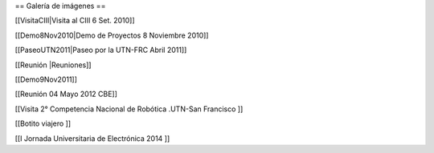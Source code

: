 == Galería de imágenes ==

[[VisitaCIII|Visita al CIII 6 Set. 2010]]

[[Demo8Nov2010|Demo de Proyectos 8 Noviembre 2010]]

[[PaseoUTN2011|Paseo por la UTN-FRC Abril 2011]]

[[Reunión |Reuniones]]

[[Demo9Nov2011]]

[[Reunión 04 Mayo 2012 CBE]]


[[Visita 2° Competencia Nacional de Robótica .UTN-San Francisco ]]

[[Botito viajero ]]

[[I Jornada Universitaria de Electrónica 2014 ]]
